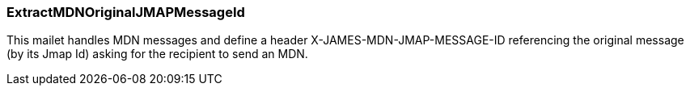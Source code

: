 === ExtractMDNOriginalJMAPMessageId

This mailet handles MDN messages and define a header X-JAMES-MDN-JMAP-MESSAGE-ID referencing
the original message (by its Jmap Id) asking for the recipient to send an MDN.